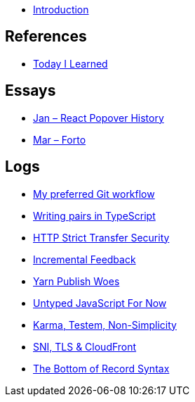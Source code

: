 * link:README.adoc[Introduction]

## References

* link:references/today-i-learned.adoc[Today I Learned]

## Essays

* link:essays/react-popover-history/README.adoc[Jan – React Popover History]
* link:essays/forto/README.adoc[Mar – Forto]

## Logs

* link:logs/11-my-preferred-git-workflow/README.md[My preferred Git workflow]
* link:logs/10-writing-pairs-in-typescript/README.md[Writing pairs in TypeScript]
* link:logs/http-strict-transfer-security/README.adoc[HTTP Strict Transfer Security]
* link:logs/incremental-feedback/README.adoc[Incremental Feedback]
* link:logs/yarn-publish-woes/README.adoc[Yarn Publish Woes]
* link:logs/untyped-javascript-for-now/README.adoc[Untyped JavaScript For Now]
* link:logs/testem-karma-simplicity/README.adoc[Karma, Testem, Non-Simplicity]
* link:logs/sni-tls-cloudfront/README.adoc[SNI, TLS & CloudFront]
* link:logs/the-bottom-of-record-syntax/README.md[The Bottom of Record Syntax]
